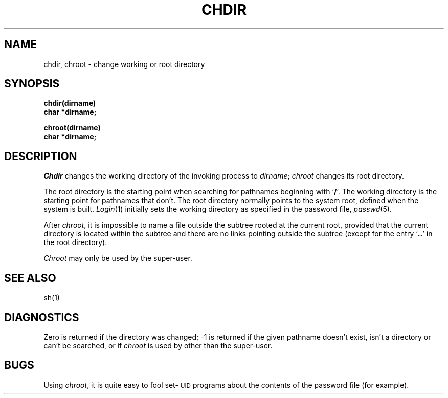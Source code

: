 .TH CHDIR 2
.SH NAME
chdir, chroot \- change working or root directory
.SH SYNOPSIS
.B chdir(dirname)
.br
.B char *dirname;
.PP
.B chroot(dirname)
.br
.B char *dirname;
.SH DESCRIPTION
.I Chdir\^
changes the working directory
of the invoking process to
.IR dirname ;
.I chroot\^
changes its root directory.
.PP
The root directory
is the starting point
when searching
for pathnames
beginning with
.RB ` / '.
The working directory is the starting point
for pathnames that don't.
The root directory normally points to the system root,
defined when the system is built.
.IR Login (1)
initially sets the working directory
as specified in the password file,
.IR passwd (5).
.PP
After
.IR chroot ,
it is impossible to name a file
outside the subtree rooted at the current root, provided
that the current directory is located within the subtree
and there are no links pointing outside the subtree
(except for the entry
.RB ` "\|.\^.\|" '
in the root directory).
.PP
.I Chroot\^
may only be used by the super-user.
.SH SEE ALSO
sh(1)
.SH DIAGNOSTICS
Zero is returned if the directory was changed;
\-\^1 is returned if the given pathname
doesn't exist, isn't a directory or can't be
searched, or if
.I chroot\^
is used by other than the super-user.
.SH BUGS
Using
.IR chroot ,
it is quite easy to fool set-\s-1UID\s0 programs about
the contents of the password file (for example).

